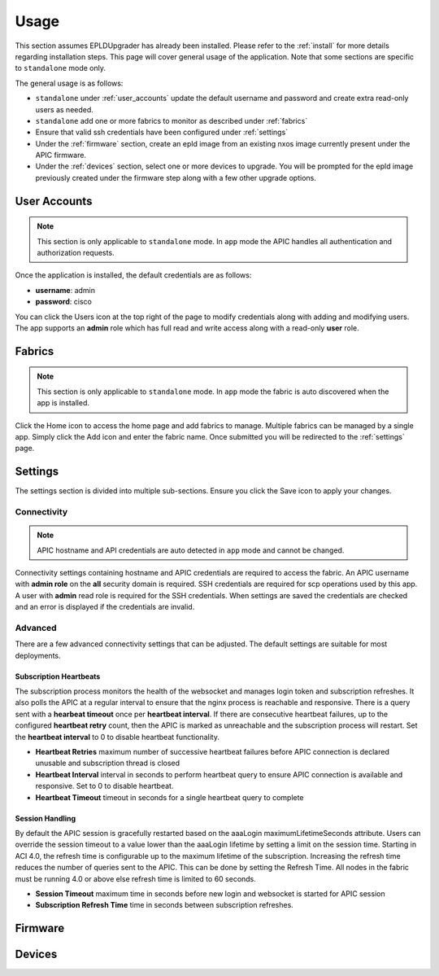.. _usage:

Usage
=====

This section assumes EPLDUpgrader has already been installed. Please refer to the 
:ref:`install` for more details regarding installation steps. This page will cover general usage of 
the application.  Note that some sections are specific to ``standalone`` mode only.

The general usage is as follows:

* ``standalone`` under :ref:`user_accounts` update the default username and password and create 
  extra read-only users as needed.

* ``standalone`` add one or more fabrics to monitor as described under :ref:`fabrics`

* Ensure that valid ssh credentials have been configured under :ref:`settings`

* Under the :ref:`firmware` section, create an epld image from an existing nxos image currently
  present under the APIC firmware.

* Under the :ref:`devices` section, select one or more devices to upgrade. You will be prompted
  for the epld image previously created under the firmware step along with a few other upgrade
  options.

.. _user_accounts:

User Accounts
-------------

.. note:: This section is only applicable to ``standalone`` mode. In ``app`` mode the APIC handles
          all authentication and authorization requests.

Once the application is installed, the default credentials are as follows:

* **username**: admin
* **password**: cisco

You can click the Users |users-icon| icon at the top right of the page to modify credentials along 
with adding and modifying users. The app supports an **admin** role which has full read and write 
access along with a read-only **user** role.

.. _fabrics:

Fabrics
-------

.. note:: This section is only applicable to ``standalone`` mode. In ``app`` mode the fabric is auto 
          discovered when the app is installed.

Click the Home |home-icon| icon to access the home page and add fabrics to manage. Multiple fabrics 
can be managed by a single app. Simply click the Add icon and enter the fabric name. Once submitted 
you will be redirected to the :ref:`settings` page.

|standalone-add-fabric|

.. |standalone-add-fabric| image:: imgs/standalone-add-fabric.png
   :align: middle

.. |users-icon| image:: imgs/users-icon.png
   :align: middle
   :width: 30

.. |home-icon| image:: imgs/home-icon.png
   :align: middle
   :width: 30

.. _settings:

Settings
--------

The settings section is divided into multiple sub-sections. Ensure you click the Save |save-icon| 
icon to apply your changes. 

.. |save-icon| image:: imgs/save-icon.png
   :align: middle
   :width: 30

Connectivity
^^^^^^^^^^^^

.. note:: APIC hostname and API credentials are auto detected in ``app`` mode and cannot be changed.

Connectivity settings containing hostname and APIC credentials are required to access the fabric. An 
APIC username with **admin role** on the **all** security domain is required. SSH credentials are 
required for scp operations used by this app. A user with **admin** read role is required for the 
SSH credentials. When settings are saved the credentials are checked and an error is displayed if 
the credentials are invalid.

|fabric-settings-connectivity|

.. |fabric-settings-connectivity| image:: imgs/fabric-settings-connectivity.png
   :align: middle

Advanced
^^^^^^^^

There are a few advanced connectivity settings that can be adjusted. The default settings are 
suitable for most deployments. 

|fabric-settings-advanced|

Subscription Heartbeats
~~~~~~~~~~~~~~~~~~~~~~~

The subscription process monitors the health of the websocket and manages login token and 
subscription refreshes. It also polls the APIC at a regular interval to ensure that the nginx
process is reachable and responsive. There is a query sent with a **hearbeat timeout** once per 
**heartbeat interval**. If there are consecutive heartbeat failures, up to the configured 
**heartbeat retry** count, then the APIC is marked as unreachable and the subscription process will
restart. Set the **heartbeat interval** to 0 to disable heartbeat functionality. 

* **Heartbeat Retries** maximum number of successive heartbeat failures before APIC connection is
  declared unusable and subscription thread is closed

* **Heartbeat Interval** interval in seconds to perform heartbeat query to ensure APIC connection 
  is available and responsive. Set to 0 to disable heartbeat.

* **Heartbeat Timeout** timeout in seconds for a single heartbeat query to complete


Session Handling
~~~~~~~~~~~~~~~~

By default the APIC session is gracefully restarted based on the aaaLogin maximumLifetimeSeconds 
attribute. Users can override the session timeout to a value lower than the aaaLogin lifetime by 
setting a limit on the session time. 
Starting in ACI 4.0, the refresh time is configurable up to the maximum lifetime of the subscription. 
Increasing the refresh time reduces the number of queries sent to the APIC. This can be done by 
setting the Refresh Time. All nodes in the fabric must be running 4.0 or above else refresh time is 
limited to 60 seconds.

* **Session Timeout** maximum time in seconds before new login and websocket is started for APIC
  session
* **Subscription Refresh Time** time in seconds between subscription refreshes.

.. |fabric-settings-advanced| image:: imgs/fabric-settings-advanced.png
   :align: middle


.. _firmware:

Firmware
--------

.. _devices:

Devices
-------


